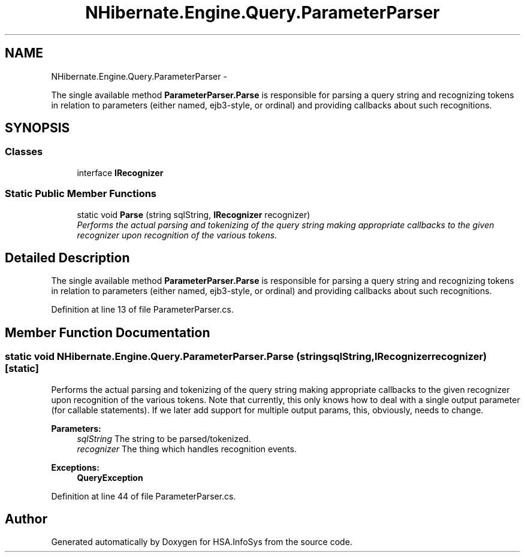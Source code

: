 .TH "NHibernate.Engine.Query.ParameterParser" 3 "Fri Jul 5 2013" "Version 1.0" "HSA.InfoSys" \" -*- nroff -*-
.ad l
.nh
.SH NAME
NHibernate.Engine.Query.ParameterParser \- 
.PP
The single available method \fBParameterParser\&.Parse\fP is responsible for parsing a query string and recognizing tokens in relation to parameters (either named, ejb3-style, or ordinal) and providing callbacks about such recognitions\&.  

.SH SYNOPSIS
.br
.PP
.SS "Classes"

.in +1c
.ti -1c
.RI "interface \fBIRecognizer\fP"
.br
.in -1c
.SS "Static Public Member Functions"

.in +1c
.ti -1c
.RI "static void \fBParse\fP (string sqlString, \fBIRecognizer\fP recognizer)"
.br
.RI "\fIPerforms the actual parsing and tokenizing of the query string making appropriate callbacks to the given recognizer upon recognition of the various tokens\&. \fP"
.in -1c
.SH "Detailed Description"
.PP 
The single available method \fBParameterParser\&.Parse\fP is responsible for parsing a query string and recognizing tokens in relation to parameters (either named, ejb3-style, or ordinal) and providing callbacks about such recognitions\&. 


.PP
Definition at line 13 of file ParameterParser\&.cs\&.
.SH "Member Function Documentation"
.PP 
.SS "static void NHibernate\&.Engine\&.Query\&.ParameterParser\&.Parse (stringsqlString, \fBIRecognizer\fPrecognizer)\fC [static]\fP"

.PP
Performs the actual parsing and tokenizing of the query string making appropriate callbacks to the given recognizer upon recognition of the various tokens\&. Note that currently, this only knows how to deal with a single output parameter (for callable statements)\&. If we later add support for multiple output params, this, obviously, needs to change\&. 
.PP
\fBParameters:\fP
.RS 4
\fIsqlString\fP The string to be parsed/tokenized\&.
.br
\fIrecognizer\fP The thing which handles recognition events\&.
.RE
.PP
\fBExceptions:\fP
.RS 4
\fI\fBQueryException\fP\fP 
.RE
.PP

.PP
Definition at line 44 of file ParameterParser\&.cs\&.

.SH "Author"
.PP 
Generated automatically by Doxygen for HSA\&.InfoSys from the source code\&.
